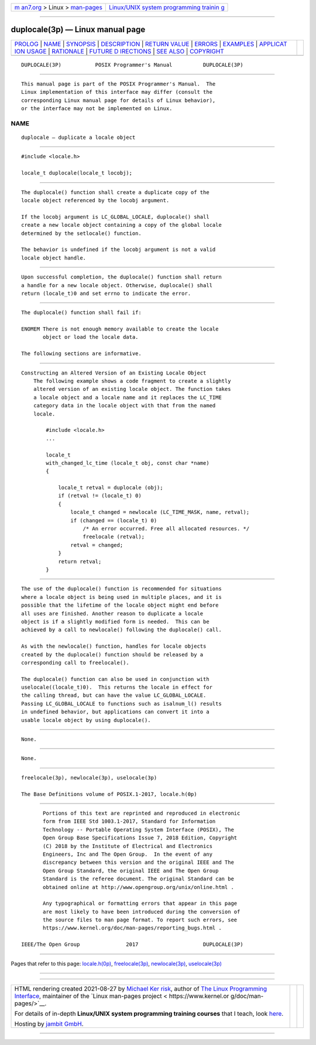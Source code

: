 .. container:: page-top

.. container:: nav-bar

   +----------------------------------+----------------------------------+
   | `m                               | `Linux/UNIX system programming   |
   | an7.org <../../../index.html>`__ | trainin                          |
   | > Linux >                        | g <http://man7.org/training/>`__ |
   | `man-pages <../index.html>`__    |                                  |
   +----------------------------------+----------------------------------+

--------------

duplocale(3p) — Linux manual page
=================================

+-----------------------------------+-----------------------------------+
| `PROLOG <#PROLOG>`__ \|           |                                   |
| `NAME <#NAME>`__ \|               |                                   |
| `SYNOPSIS <#SYNOPSIS>`__ \|       |                                   |
| `DESCRIPTION <#DESCRIPTION>`__ \| |                                   |
| `RETURN VALUE <#RETURN_VALUE>`__  |                                   |
| \| `ERRORS <#ERRORS>`__ \|        |                                   |
| `EXAMPLES <#EXAMPLES>`__ \|       |                                   |
| `APPLICAT                         |                                   |
| ION USAGE <#APPLICATION_USAGE>`__ |                                   |
| \| `RATIONALE <#RATIONALE>`__ \|  |                                   |
| `FUTURE D                         |                                   |
| IRECTIONS <#FUTURE_DIRECTIONS>`__ |                                   |
| \| `SEE ALSO <#SEE_ALSO>`__ \|    |                                   |
| `COPYRIGHT <#COPYRIGHT>`__        |                                   |
+-----------------------------------+-----------------------------------+
| .. container:: man-search-box     |                                   |
+-----------------------------------+-----------------------------------+

::

   DUPLOCALE(3P)           POSIX Programmer's Manual          DUPLOCALE(3P)


-----------------------------------------------------

::

          This manual page is part of the POSIX Programmer's Manual.  The
          Linux implementation of this interface may differ (consult the
          corresponding Linux manual page for details of Linux behavior),
          or the interface may not be implemented on Linux.

NAME
-------------------------------------------------

::

          duplocale — duplicate a locale object


---------------------------------------------------------

::

          #include <locale.h>

          locale_t duplocale(locale_t locobj);


---------------------------------------------------------------

::

          The duplocale() function shall create a duplicate copy of the
          locale object referenced by the locobj argument.

          If the locobj argument is LC_GLOBAL_LOCALE, duplocale() shall
          create a new locale object containing a copy of the global locale
          determined by the setlocale() function.

          The behavior is undefined if the locobj argument is not a valid
          locale object handle.


-----------------------------------------------------------------

::

          Upon successful completion, the duplocale() function shall return
          a handle for a new locale object. Otherwise, duplocale() shall
          return (locale_t)0 and set errno to indicate the error.


-----------------------------------------------------

::

          The duplocale() function shall fail if:

          ENOMEM There is not enough memory available to create the locale
                 object or load the locale data.

          The following sections are informative.


---------------------------------------------------------

::

      Constructing an Altered Version of an Existing Locale Object
          The following example shows a code fragment to create a slightly
          altered version of an existing locale object. The function takes
          a locale object and a locale name and it replaces the LC_TIME
          category data in the locale object with that from the named
          locale.

              #include <locale.h>
              ...

              locale_t
              with_changed_lc_time (locale_t obj, const char *name)
              {

                  locale_t retval = duplocale (obj);
                  if (retval != (locale_t) 0)
                  {
                      locale_t changed = newlocale (LC_TIME_MASK, name, retval);
                      if (changed == (locale_t) 0)
                          /* An error occurred. Free all allocated resources. */
                          freelocale (retval);
                      retval = changed;
                  }
                  return retval;
              }


---------------------------------------------------------------------------

::

          The use of the duplocale() function is recommended for situations
          where a locale object is being used in multiple places, and it is
          possible that the lifetime of the locale object might end before
          all uses are finished. Another reason to duplicate a locale
          object is if a slightly modified form is needed.  This can be
          achieved by a call to newlocale() following the duplocale() call.

          As with the newlocale() function, handles for locale objects
          created by the duplocale() function should be released by a
          corresponding call to freelocale().

          The duplocale() function can also be used in conjunction with
          uselocale((locale_t)0).  This returns the locale in effect for
          the calling thread, but can have the value LC_GLOBAL_LOCALE.
          Passing LC_GLOBAL_LOCALE to functions such as isalnum_l() results
          in undefined behavior, but applications can convert it into a
          usable locale object by using duplocale().


-----------------------------------------------------------

::

          None.


---------------------------------------------------------------------------

::

          None.


---------------------------------------------------------

::

          freelocale(3p), newlocale(3p), uselocale(3p)

          The Base Definitions volume of POSIX.1‐2017, locale.h(0p)


-----------------------------------------------------------

::

          Portions of this text are reprinted and reproduced in electronic
          form from IEEE Std 1003.1-2017, Standard for Information
          Technology -- Portable Operating System Interface (POSIX), The
          Open Group Base Specifications Issue 7, 2018 Edition, Copyright
          (C) 2018 by the Institute of Electrical and Electronics
          Engineers, Inc and The Open Group.  In the event of any
          discrepancy between this version and the original IEEE and The
          Open Group Standard, the original IEEE and The Open Group
          Standard is the referee document. The original Standard can be
          obtained online at http://www.opengroup.org/unix/online.html .

          Any typographical or formatting errors that appear in this page
          are most likely to have been introduced during the conversion of
          the source files to man page format. To report such errors, see
          https://www.kernel.org/doc/man-pages/reporting_bugs.html .

   IEEE/The Open Group               2017                     DUPLOCALE(3P)

--------------

Pages that refer to this page:
`locale.h(0p) <../man0/locale.h.0p.html>`__, 
`freelocale(3p) <../man3/freelocale.3p.html>`__, 
`newlocale(3p) <../man3/newlocale.3p.html>`__, 
`uselocale(3p) <../man3/uselocale.3p.html>`__

--------------

--------------

.. container:: footer

   +-----------------------+-----------------------+-----------------------+
   | HTML rendering        |                       | |Cover of TLPI|       |
   | created 2021-08-27 by |                       |                       |
   | `Michael              |                       |                       |
   | Ker                   |                       |                       |
   | risk <https://man7.or |                       |                       |
   | g/mtk/index.html>`__, |                       |                       |
   | author of `The Linux  |                       |                       |
   | Programming           |                       |                       |
   | Interface <https:     |                       |                       |
   | //man7.org/tlpi/>`__, |                       |                       |
   | maintainer of the     |                       |                       |
   | `Linux man-pages      |                       |                       |
   | project <             |                       |                       |
   | https://www.kernel.or |                       |                       |
   | g/doc/man-pages/>`__. |                       |                       |
   |                       |                       |                       |
   | For details of        |                       |                       |
   | in-depth **Linux/UNIX |                       |                       |
   | system programming    |                       |                       |
   | training courses**    |                       |                       |
   | that I teach, look    |                       |                       |
   | `here <https://ma     |                       |                       |
   | n7.org/training/>`__. |                       |                       |
   |                       |                       |                       |
   | Hosting by `jambit    |                       |                       |
   | GmbH                  |                       |                       |
   | <https://www.jambit.c |                       |                       |
   | om/index_en.html>`__. |                       |                       |
   +-----------------------+-----------------------+-----------------------+

--------------

.. container:: statcounter

   |Web Analytics Made Easy - StatCounter|

.. |Cover of TLPI| image:: https://man7.org/tlpi/cover/TLPI-front-cover-vsmall.png
   :target: https://man7.org/tlpi/
.. |Web Analytics Made Easy - StatCounter| image:: https://c.statcounter.com/7422636/0/9b6714ff/1/
   :class: statcounter
   :target: https://statcounter.com/
